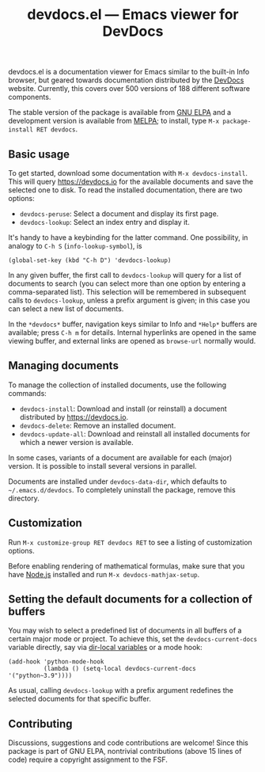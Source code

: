 #+title: devdocs.el --- Emacs viewer for DevDocs

#+html: <p align="center">
#+html: <a href="http://elpa.gnu.org/packages/devdocs.html"><img alt="GNU ELPA" src="https://elpa.gnu.org/packages/devdocs.svg"/></a>
#+html: <a href="https://melpa.org/#/devdocs"><img alt="MELPA" src="https://melpa.org/packages/devdocs-badge.svg"/></a>
#+html: </p>

devdocs.el is a documentation viewer for Emacs similar to the built-in
Info browser, but geared towards documentation distributed by the
[[https://devdocs.io][DevDocs]] website.  Currently, this covers over 500 versions of 188
different software components.

The stable version of the package is available from [[https://elpa.gnu.org/packages/devdocs.html][GNU ELPA]] and a
development version is available from [[https://melpa.org/#/devdocs][MELPA]]; to install, type
=M-x package-install RET devdocs=.

#+html: <img alt="Reading and looking up documentation entries" src="https://raw.githubusercontent.com/astoff/devdocs.el/images/screenshot.png"/>

** Basic usage

To get started, download some documentation with
=M-x devdocs-install=.  This will query https://devdocs.io for the
available documents and save the selected one to disk.  To read the
installed documentation, there are two options:

- =devdocs-peruse=: Select a document and display its first page.
- =devdocs-lookup=: Select an index entry and display it.

It's handy to have a keybinding for the latter command.  One
possibility, in analogy to =C-h S= (=info-lookup-symbol=), is

#+begin_src elisp
  (global-set-key (kbd "C-h D") 'devdocs-lookup)
#+end_src

In any given buffer, the first call to =devdocs-lookup= will query for
a list of documents to search (you can select more than one option by
entering a comma-separated list).  This selection will be remembered
in subsequent calls to =devdocs-lookup=, unless a prefix argument is
given; in this case you can select a new list of documents.

In the =*devdocs*= buffer, navigation keys similar to Info and
=*Help*= buffers are available; press =C-h m= for details.  Internal
hyperlinks are opened in the same viewing buffer, and external links
are opened as =browse-url= normally would.

** Managing documents

To manage the collection of installed documents, use the following
commands:

- =devdocs-install=: Download and install (or reinstall) a document
  distributed by [[https://devdocs.io]].
- =devdocs-delete=: Remove an installed document.
- =devdocs-update-all=: Download and reinstall all installed documents
  for which a newer version is available.

In some cases, variants of a document are available for each (major)
version.  It is possible to install several versions in parallel.

Documents are installed under =devdocs-data-dir=, which defaults to
=~/.emacs.d/devdocs=.  To completely uninstall the package, remove
this directory.

** Customization

Run =M-x customize-group RET devdocs RET= to see a listing of
customization options.

Before enabling rendering of mathematical formulas, make sure that you
have [[https://nodejs.org/][Node.js]] installed and run =M-x devdocs-mathjax-setup=.

** Setting the default documents for a collection of buffers

You may wish to select a predefined list of documents in all buffers
of a certain major mode or project.  To achieve this, set the
=devdocs-current-docs= variable directly, say via [[https://www.gnu.org/software/emacs/manual/html_node/emacs/Directory-Variables.html][dir-local variables]]
or a mode hook:

#+begin_src elisp
  (add-hook 'python-mode-hook
            (lambda () (setq-local devdocs-current-docs '("python~3.9"))))
#+end_src

As usual, calling =devdocs-lookup= with a prefix argument redefines
the selected documents for that specific buffer.

** Contributing

Discussions, suggestions and code contributions are welcome! Since
this package is part of GNU ELPA, nontrivial contributions (above 15
lines of code) require a copyright assignment to the FSF.
